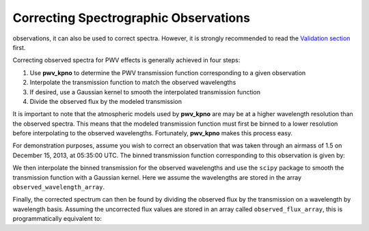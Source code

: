 **************************************
Correcting Spectrographic Observations
**************************************

.. Although **pwv_kpno** is primarily designed for correcting photometric
observations, it can also be used to correct spectra. However, it is
strongly recommended to read the
`Validation section <../../validation/html/transmission_function.html#comparison-to-observations>`_
first.

Correcting observed spectra for PWV effects is generally achieved in four steps:

#. Use **pwv_kpno** to determine the PWV transmission function corresponding to a given observation
#. Interpolate the transmission function to match the observed wavelengths
#. If desired, use a Gaussian kernel to smooth the interpolated transmission function
#. Divide the observed flux by the modeled transmission

It is important to note that the atmospheric models used by **pwv_kpno** are
may be at a higher wavelength resolution than the observed spectra. This means
that the modeled transmission function must first be binned to a lower
resolution before interpolating to the observed wavelengths. Fortunately,
**pwv_kpno** makes this process easy.

For demonstration purposes, assume you wish to correct an observation that was
taken through an airmass of 1.5 on December 15, 2013, at 05:35:00 UTC.
The binned transmission function corresponding to this observation is given by:

.. code-block:: python
    :linenos:

    >>> import numpy as np
    >>> from pwv_kpno import pwv_atm
    >>>
    >>> # Meta-data about the observation to be corrected
    >>> bin_resolution = 16
    >>> obsv_date = datetime(year=2013,
    >>>                      month=12,
    >>>                      day=15,
    >>>                      hour=5,
    >>>                      minute=35,
    >>>                      tzinfo=pytz.utc)
    >>>
    >>> # Determine the binned transmission function
    >>> bins = np.arange(3000, 12000, bin_resolution)
    >>> transmission = pwv_atm.trans_for_date(obsv_date, 1.5, bins)

We then interpolate the binned transmission for the observed wavelengths and
use the ``scipy`` package to smooth the transmission function with a Gaussian
kernel. Here we assume the wavelengths are stored in the array
``observed_wavelength_array``.

.. code-block:: python
    :linenos:

    >>> # Interpolate the transmission function to match observed wavelengths
    >>> interped_transmission = np.interp(observed_wavelength_array,
    >>>                                   transmission['wavelength'],
    >>>                                   transmission['transmission'])
    >>>
    >>> # Smooth the modeled transmission function
    >>> standard_deviation = 2
    >>> gaussian_transmission = gaussian_filter(interp_transmission,
    >>>                                         standard_deviation)

Finally, the corrected spectrum can then be found by dividing the observed flux
by the transmission on a wavelength by wavelength basis. Assuming the
uncorrected flux values are stored in an array called ``observed_flux_array``,
this is programmatically equivalent to:

.. code-block:: python
    :linenos:

    >>> corrected_spec = np.divide(observed_flux_array, gaussian_transmission)

